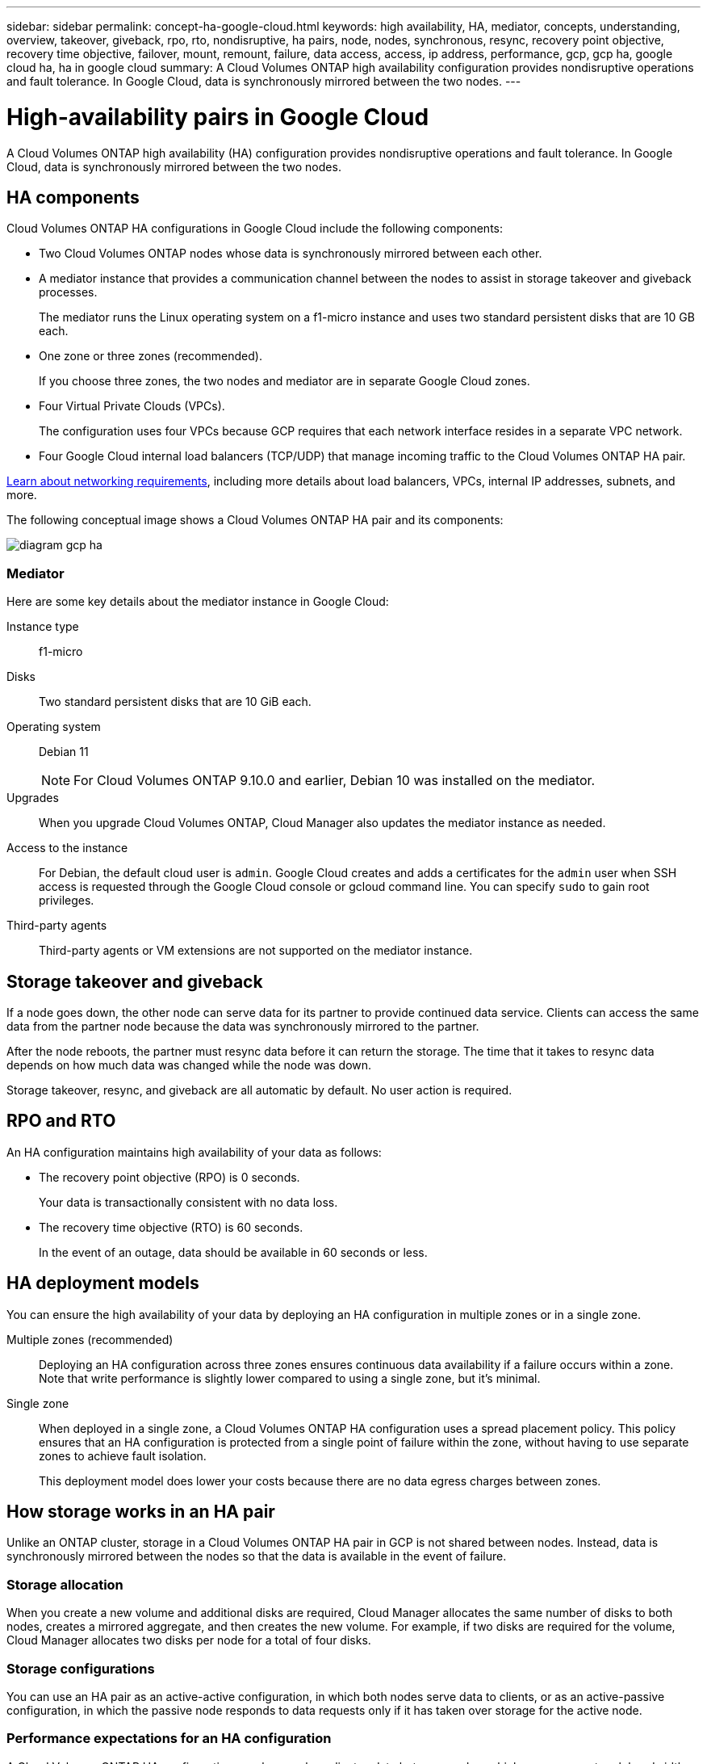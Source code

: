 ---
sidebar: sidebar
permalink: concept-ha-google-cloud.html
keywords: high availability, HA, mediator, concepts, understanding, overview, takeover, giveback, rpo, rto, nondisruptive, ha pairs, node, nodes, synchronous, resync, recovery point objective, recovery time objective, failover, mount, remount, failure, data access, access, ip address, performance, gcp, gcp ha, google cloud ha, ha in google cloud
summary: A Cloud Volumes ONTAP high availability configuration provides nondisruptive operations and fault tolerance. In Google Cloud, data is synchronously mirrored between the two nodes.
---

= High-availability pairs in Google Cloud
:hardbreaks:
:nofooter:
:icons: font
:linkattrs:
:imagesdir: ./media/

[.lead]
A Cloud Volumes ONTAP high availability (HA) configuration provides nondisruptive operations and fault tolerance. In Google Cloud, data is synchronously mirrored between the two nodes.

== HA components

Cloud Volumes ONTAP HA configurations in Google Cloud include the following components:

* Two Cloud Volumes ONTAP nodes whose data is synchronously mirrored between each other.

* A mediator instance that provides a communication channel between the nodes to assist in storage takeover and giveback processes.
+
The mediator runs the Linux operating system on a f1-micro instance and uses two standard persistent disks that are 10 GB each.

* One zone or three zones (recommended).
+
If you choose three zones, the two nodes and mediator are in separate Google Cloud zones.

* Four Virtual Private Clouds (VPCs).
+
The configuration uses four VPCs because GCP requires that each network interface resides in a separate VPC network.

* Four Google Cloud internal load balancers (TCP/UDP) that manage incoming traffic to the Cloud Volumes ONTAP HA pair.

link:reference-networking-gcp.html[Learn about networking requirements], including more details about load balancers, VPCs, internal IP addresses, subnets, and more.

The following conceptual image shows a Cloud Volumes ONTAP HA pair and its components:

image:diagram_gcp_ha.png[]

=== Mediator

Here are some key details about the mediator instance in Google Cloud:

Instance type:: f1-micro

Disks:: Two standard persistent disks that are 10 GiB each.

Operating system:: Debian 11
+
NOTE: For Cloud Volumes ONTAP 9.10.0 and earlier, Debian 10 was installed on the mediator.

Upgrades:: When you upgrade Cloud Volumes ONTAP, Cloud Manager also updates the mediator instance as needed.

Access to the instance:: For Debian, the default cloud user is `admin`. Google Cloud creates and adds a certificates for the `admin` user when SSH access is requested through the Google Cloud console or gcloud command line. You can specify `sudo` to gain root privileges.

Third-party agents:: Third-party agents or VM extensions are not supported on the mediator instance.

== Storage takeover and giveback

If a node goes down, the other node can serve data for its partner to provide continued data service. Clients can access the same data from the partner node because the data was synchronously mirrored to the partner.

After the node reboots, the partner must resync data before it can return the storage. The time that it takes to resync data depends on how much data was changed while the node was down.

Storage takeover, resync, and giveback are all automatic by default. No user action is required.

== RPO and RTO

An HA configuration maintains high availability of your data as follows:

* The recovery point objective (RPO) is 0 seconds.
+
Your data is transactionally consistent with no data loss.

* The recovery time objective (RTO) is 60 seconds.
+
In the event of an outage, data should be available in 60 seconds or less.

== HA deployment models

You can ensure the high availability of your data by deploying an HA configuration in multiple zones or in a single zone.

Multiple zones (recommended)::
Deploying an HA configuration across three zones ensures continuous data availability if a failure occurs within a zone. Note that write performance is slightly lower compared to using a single zone, but it's minimal.

Single zone::
When deployed in a single zone, a Cloud Volumes ONTAP HA configuration uses a spread placement policy. This policy ensures that an HA configuration is protected from a single point of failure within the zone, without having to use separate zones to achieve fault isolation.
+
This deployment model does lower your costs because there are no data egress charges between zones.

== How storage works in an HA pair

Unlike an ONTAP cluster, storage in a Cloud Volumes ONTAP HA pair in GCP is not shared between nodes. Instead, data is synchronously mirrored between the nodes so that the data is available in the event of failure.

=== Storage allocation

When you create a new volume and additional disks are required, Cloud Manager allocates the same number of disks to both nodes, creates a mirrored aggregate, and then creates the new volume. For example, if two disks are required for the volume, Cloud Manager allocates two disks per node for a total of four disks.

=== Storage configurations

You can use an HA pair as an active-active configuration, in which both nodes serve data to clients, or as an active-passive configuration, in which the passive node responds to data requests only if it has taken over storage for the active node.

=== Performance expectations for an HA configuration

A Cloud Volumes ONTAP HA configuration synchronously replicates data between nodes, which consumes network bandwidth. As a result, you can expect the following performance in comparison to a single-node Cloud Volumes ONTAP configuration:

* For HA configurations that serve data from only one node, read performance is comparable to the read performance of a single-node configuration, whereas write performance is lower.

* For HA configurations that serve data from both nodes, read performance is higher than the read performance of a single-node configuration, and write performance is the same or higher.

For more details about Cloud Volumes ONTAP performance, see link:concept-performance.html[Performance].

=== Client access to storage

Clients should access NFS and CIFS volumes by using the data IP address of the node on which the volume resides. If NAS clients access a volume by using the IP address of the partner node, traffic goes between both nodes, which reduces performance.

TIP: If you move a volume between nodes in an HA pair, you should remount the volume by using the IP address of the other node. Otherwise, you can experience reduced performance. If clients support NFSv4 referrals or folder redirection for CIFS, you can enable those features on the Cloud Volumes ONTAP systems to avoid remounting the volume. For details, see ONTAP documentation.

You can easily identify the correct IP address from Cloud Manager:

image:screenshot_mount.gif[Screen shot: Shows the Mount Command which is available when you select a volume.]

=== Related links

* link:reference-networking-gcp.html[Learn about networking requirements]
* link:task-getting-started-gcp.html[Learn how to get started in GCP]
